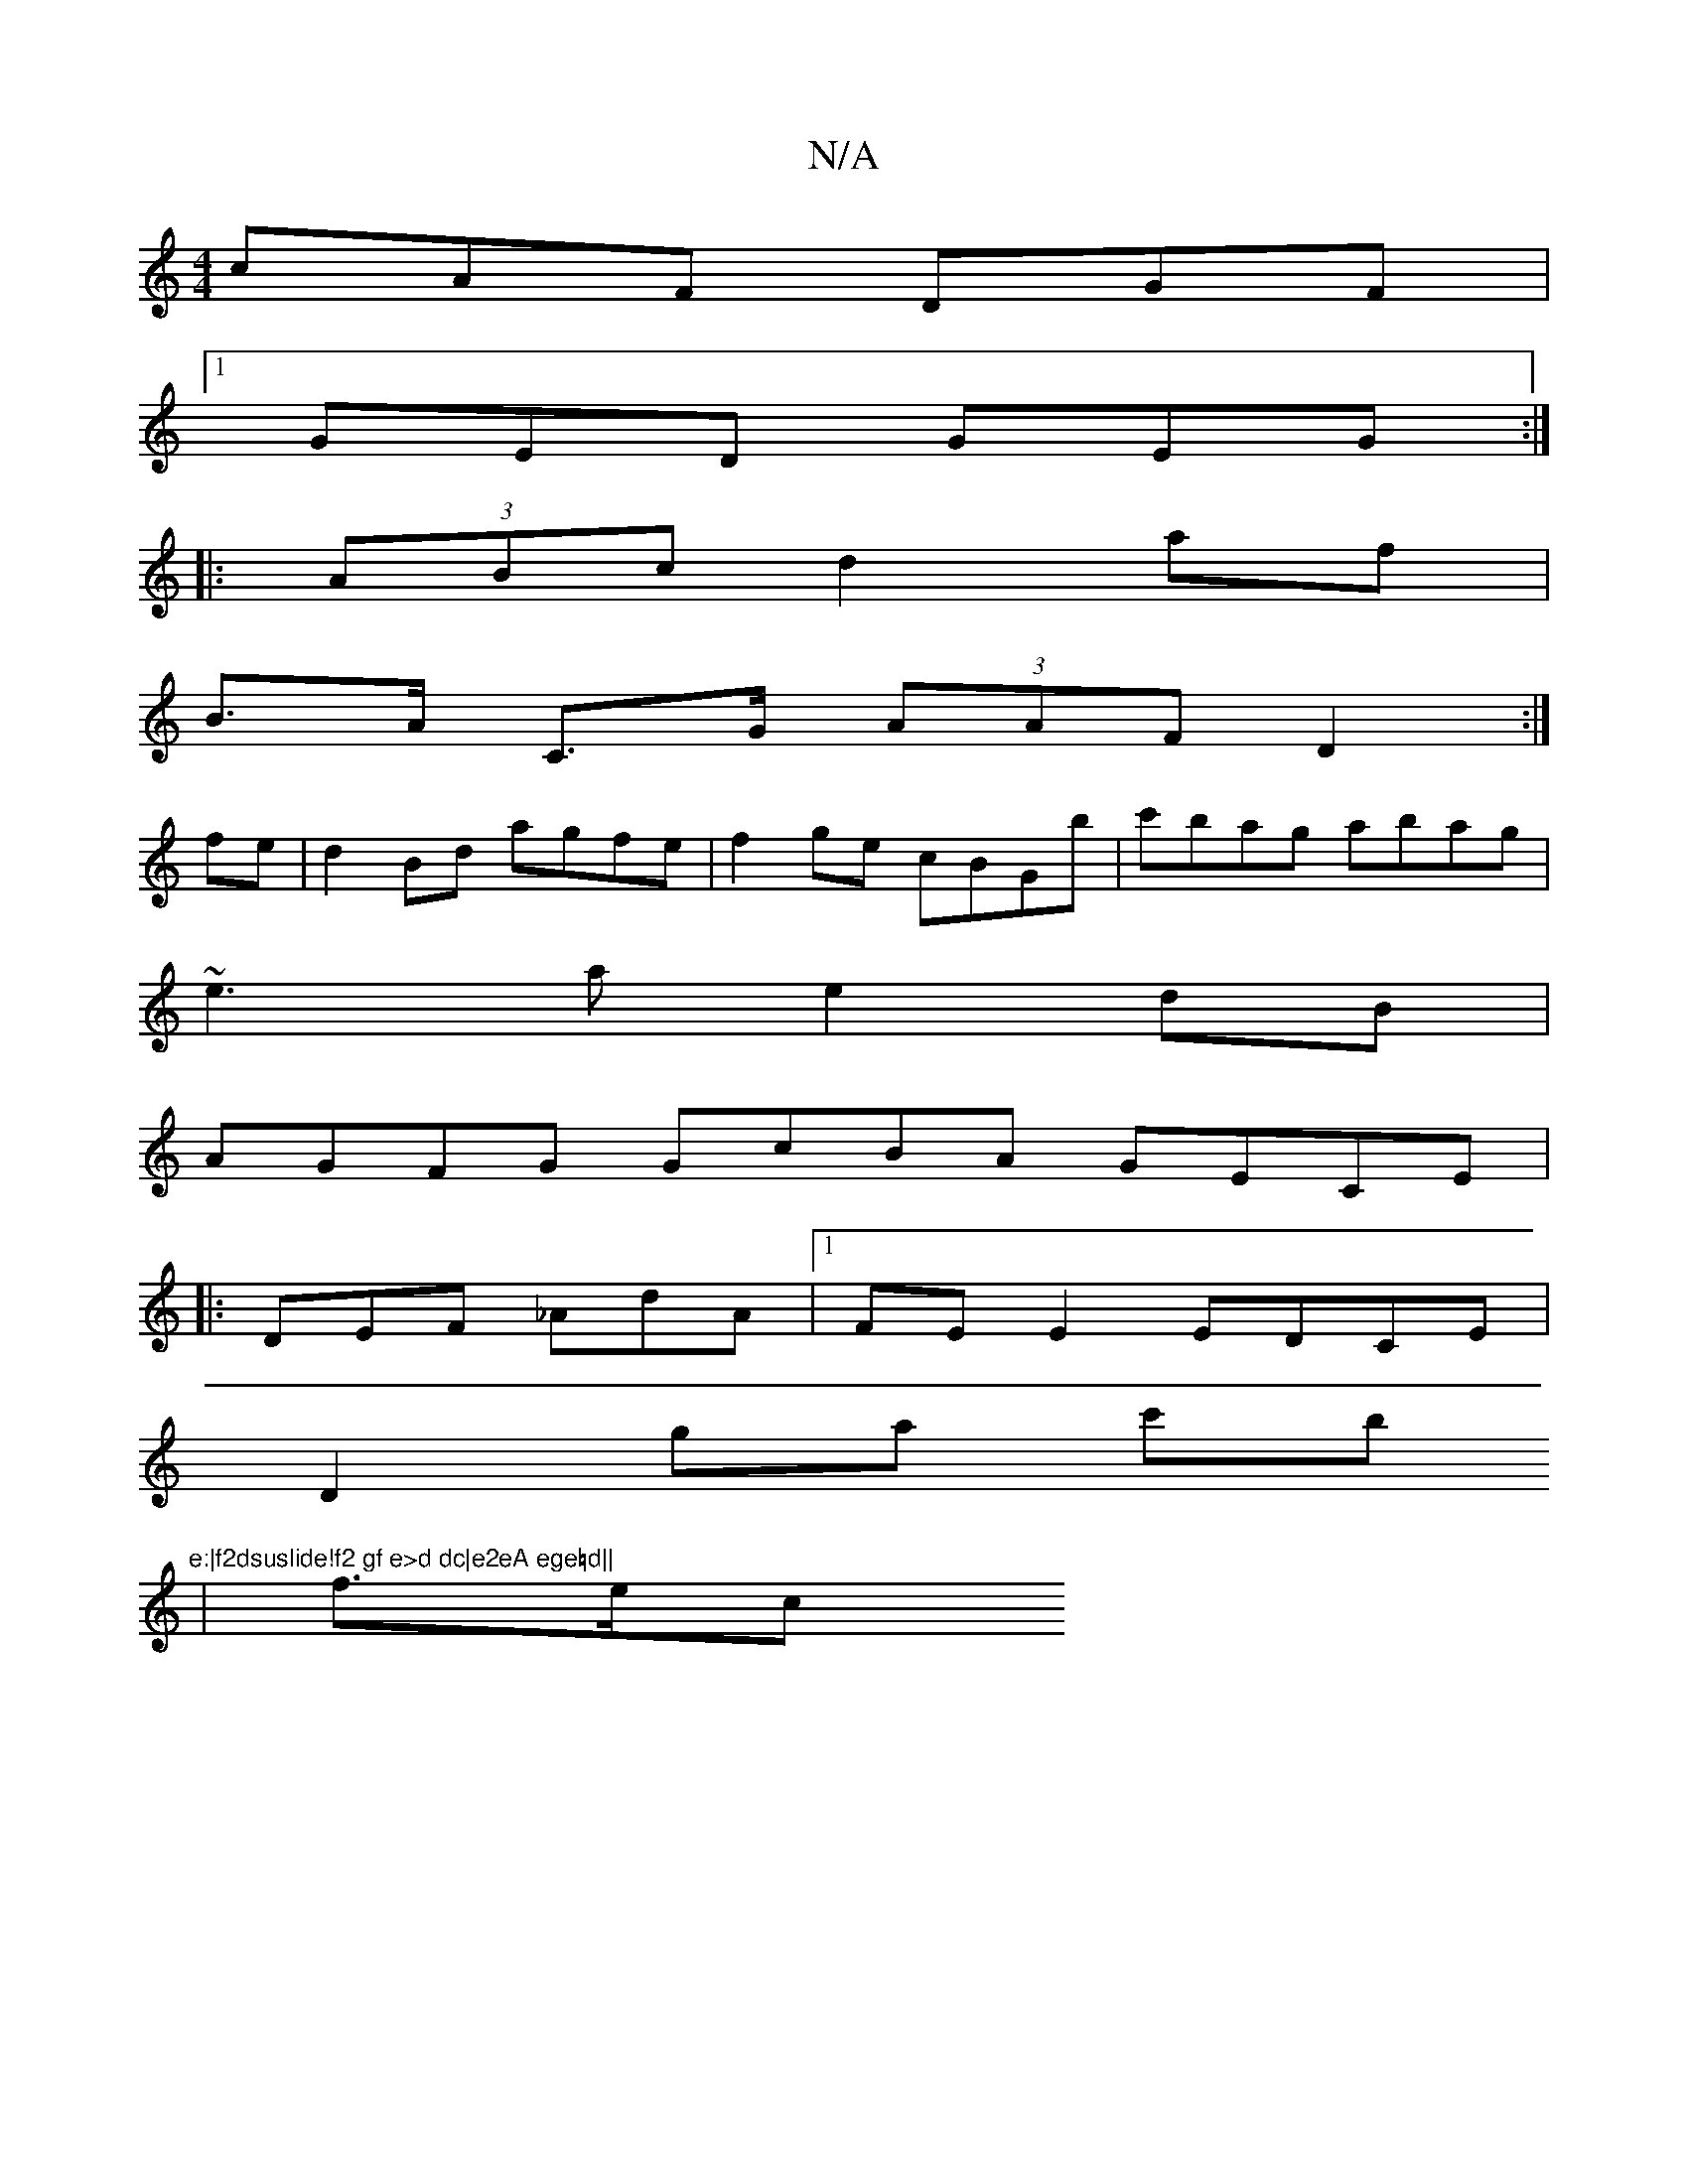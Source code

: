 X:1
T:N/A
M:4/4
R:N/A
K:Cmajor
 cAF DGF |1 
GED GEG:|
|:(3ABc d2 af |
B>A C>G (3AAF D2:|
fe|d2Bd agfe|f2ge cBGb|c'bag abag|
~e3a e2dB|
AGFG GcBA GECE|
|:DEF _AdA|1 FEE2 EDCE|
D2ga c'b"e:|f2dsuslide!f2 gf e>d dc|e2eA ege=d||
| f>ec>